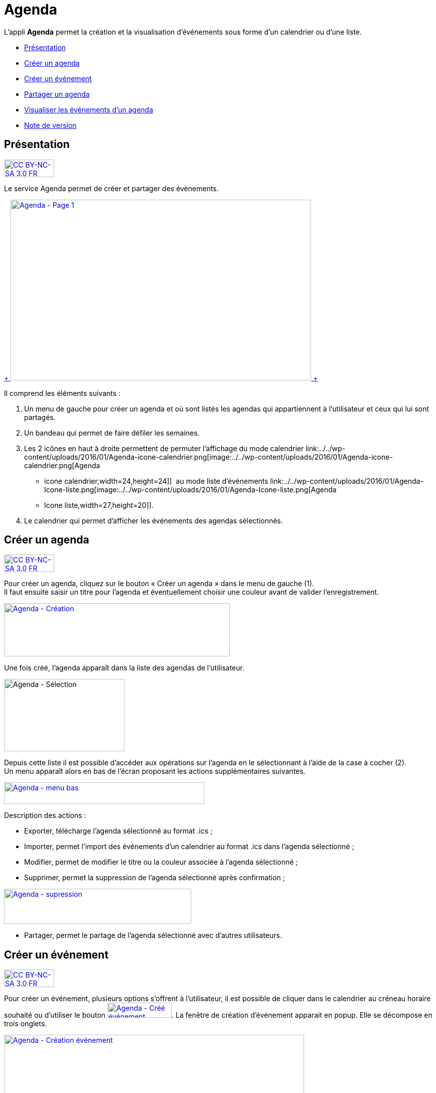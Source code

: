 [[agenda]]
= Agenda

L’appli *Agenda* permet la création et la visualisation d’événements
sous forme d’un calendrier ou d’une liste.

* link:index.html?iframe=true#presentation[Présentation]
* link:index.html?iframe=true#cas-d-usage-1[Créer un agenda]
* link:index.html?iframe=true#cas-d-usage-2[Créer un événement]
* link:index.html?iframe=true#cas-d-usage-3[Partager un agenda]
* link:index.html?iframe=true#cas-d-usage-4[Visualiser les événements
d'un agenda]
* link:index.html?iframe=true#notes-de-versions[Note de version]

[[presentation]]
[[présentation]]
== Présentation

http://creativecommons.org/licenses/by-nc-sa/3.0/fr/[image:../../wp-content/uploads/2015/03/CC-BY-NC-SA-3.0-FR-300x105.png[CC
BY-NC-SA 3.0 FR,width=100,height=35]]

Le service Agenda permet de créer et partager des évènements.

link:../../wp-content/uploads/2016/01/Agenda-Page-1.png[ +
image:../../wp-content/uploads/2016/01/Agenda-Page-1-1024x615.png[Agenda
- Page 1,width=599,height=360] +
]

Il comprend les éléments suivants :

1.  Un menu de gauche pour créer un agenda et où sont listés les agendas
qui appartiennent à l’utilisateur et ceux qui lui sont partagés.
2.  Un bandeau qui permet de faire défiler les semaines.
3.  Les 2 icônes en haut à droite permettent de permuter l’affichage du
mode calendrier
link:../../wp-content/uploads/2016/01/Agenda-icone-calendrier.png[image:../../wp-content/uploads/2016/01/Agenda-icone-calendrier.png[Agenda
- icone calendrier,width=24,height=24]]  au mode liste d’événements
link:../../wp-content/uploads/2016/01/Agenda-Icone-liste.png[image:../../wp-content/uploads/2016/01/Agenda-Icone-liste.png[Agenda
- Icone liste,width=27,height=20]].
4.  Le calendrier qui permet d'afficher les événements des agendas
sélectionnés.

[[cas-d-usage-1]]
[[créer-un-agenda]]
== Créer un agenda

http://creativecommons.org/licenses/by-nc-sa/3.0/fr/[image:../../wp-content/uploads/2015/03/CC-BY-NC-SA-3.0-FR-300x105.png[CC
BY-NC-SA 3.0 FR,width=100,height=35]]

Pour créer un agenda, cliquez sur le bouton « Créer un agenda » dans le
menu de gauche (1). +
Il faut ensuite saisir un titre pour l’agenda et éventuellement choisir
une couleur avant de valider l’enregistrement.

link:../../wp-content/uploads/2016/01/Agenda-Création.png[image:../../wp-content/uploads/2016/01/Agenda-Création-1024x241.png[Agenda
- Création,width=450,height=106]]

Une fois créé, l'agenda apparaît dans la liste des agendas de
l’utilisateur.

image:../../wp-content/uploads/2016/01/Agenda-Sélection.png[Agenda -
Sélection,width=240,height=144]

Depuis cette liste il est possible d’accéder aux opérations sur l’agenda
en le sélectionnant à l’aide de la case à cocher (2). +
Un menu apparaît alors en bas de l’écran proposant les actions
supplémentaires suivantes. +

link:../../wp-content/uploads/2016/01/Agenda-menu-bas.png[image:../../wp-content/uploads/2016/01/Agenda-menu-bas.png[Agenda
- menu bas,width=399,height=43]]

Description des actions :

* Exporter, télécharge l’agenda sélectionné au format .ics ; +
* Importer, permet l’import des événements d’un calendrier au format
.ics dans l’agenda sélectionné ; +
* Modifier, permet de modifier le titre ou la couleur associée à
l’agenda sélectionné ; +
* Supprimer, permet la suppression de l’agenda sélectionné après
confirmation ; +

link:../../wp-content/uploads/2016/01/Agenda-supression.png[image:../../wp-content/uploads/2016/01/Agenda-supression.png[Agenda
- supression,width=373,height=70]]

* Partager, permet le partage de l’agenda sélectionné avec d’autres
utilisateurs.

[[cas-d-usage-2]]
[[créer-un-événement]]
== Créer un événement

http://creativecommons.org/licenses/by-nc-sa/3.0/fr/[image:../../wp-content/uploads/2015/03/CC-BY-NC-SA-3.0-FR-300x105.png[CC
BY-NC-SA 3.0 FR,width=100,height=35]]

Pour créer un événement, plusieurs options s’offrent à l’utilisateur, il
est possible de cliquer dans le calendrier au créneau horaire souhaité
ou d’utiliser le bouton
link:../../wp-content/uploads/2016/01/Agenda-Créé-événement.png[image:../../wp-content/uploads/2016/01/Agenda-Créé-événement.png[Agenda
- Créé événement,width=128,height=30]]. La fenêtre de création
d’événement apparait en popup. Elle se décompose en trois onglets. +

link:../../wp-content/uploads/2016/01/Agenda-Création-événement.png[image:../../wp-content/uploads/2016/01/Agenda-Création-événement.png[Agenda
- Création événement,width=598,height=489]] +
Le premier onglet appelé "Détails" comporte les informations générales
de l’événement à créer :

* l’agenda auquel il appartient (à sélectionner parmi la liste des
calendriers que l’utilisateur peut modifier), +
* le titre de l’événement, +
* la description, +
* le lieu.

Le second onglet appelé "Dates" permet la sélection de la plage horaire
de l’événement.

link:../../wp-content/uploads/2016/01/Agenda-Création-date.png[image:../../wp-content/uploads/2016/01/Agenda-Création-date.png[Agenda
- Création date,width=598,height=489]]

Il est possible de changer les dates et heures de début et de fin. La
case à cocher « Toute la journée » permet de définir un événement sans
heure de début ou de fin.

Enfin le dernier onglet appelé "Récurrence" permet de définir la
récurrence de l’événement si nécessaire.

link:../../wp-content/uploads/2016/01/Agenda-Création-récurrence.png[image:../../wp-content/uploads/2016/01/Agenda-Création-récurrence.png[Agenda
- Création récurrence,width=598,height=489]]

Pour cela, il faut cocher la case « Récurrent » pour pouvoir accéder à
la sélection du paramétrage de la récurrence. +
Ensuite, il est possible de modifier :

1.  le type de récurrence (Tous les jours ou Toutes les semaines)
2.  la fréquence de la récurrence (Tous les X jours ou Y semaines)

*Si le type de récurrence est « Toutes les semaines », la liste des
jours de la semaine apparaît afin de choisir le ou les jours sur
lesquelles se produira la récurrence (ici tous les mercredis une semaine
sur 2).*

link:../../wp-content/uploads/2016/01/Agenda-Récurrence.png[image:../../wp-content/uploads/2016/01/Agenda-Récurrence.png[Agenda
- Récurrence,width=496,height=85]]

     3.  la fin de la série d’événements récurrents. Cette fin peut être
paramétrée après un nombre d’occurrences ou à une date donnée.

[[cas-d-usage-3]]
[[partager-un-agenda]]
== Partager un agenda

http://creativecommons.org/licenses/by-nc-sa/3.0/fr/[image:../../wp-content/uploads/2015/03/CC-BY-NC-SA-3.0-FR-300x105.png[CC
BY-NC-SA 3.0 FR,width=100,height=35]]

L’accès au partage de la ressource calendrier se fait grace au menu du
bas lors de la sélection d’un calendrier dans la liste des calendriers
de l’utilisateur.

link:../../wp-content/uploads/2016/01/Agenda-Partage.png[image:../../wp-content/uploads/2016/01/Agenda-Partage.png[Agenda
- Partage,width=598,height=433]] +
Dans la fenêtre, vous pouvez donner aux utilisateurs de l’ENT différents
droits d'accès à votre agenda. Pour cela, suivez les étapes suivantes :

1.  Saisissez les premières lettres du nom de l’utilisateur ou du groupe
d’utilisateurs que vous recherchez.
2.  Sélectionnez le résultat.
3.  Cochez les cases correspondantes aux droits que vous souhaitez leur
attribuer.

Les droits de partage que vous pouvez attribuer aux autres utilisateurs
sont les suivants :

* **Lecteur**: l’utilisateur peut lire le contenu
* **Contribuer**: l’utilisateur peut contribuer à votre agenda
* **Gestionnaire**: l’utilisateur peut modifier ou supprimer ou partager
l’agenda

[[cas-d-usage-4]]
[[visualiser-les-événements-dun-agenda]]
== Visualiser les événements d'un agenda

http://creativecommons.org/licenses/by-nc-sa/3.0/fr/[image:../../wp-content/uploads/2015/03/CC-BY-NC-SA-3.0-FR-300x105.png[CC
BY-NC-SA 3.0 FR,width=100,height=35]]

Les événements créés sont affichés sur la vue calendrier avec comme
couleur de fond celle de l’agenda auxquels ils appartiennent. Si un
événement est situé en dehors de la plage horaire affichée par le
calendrier une petite bulle contenant le nombre d’événements antérieurs
est affichée (+1 ici).

link:../../wp-content/uploads/2016/01/Agenda-Calendrier.png[image:../../wp-content/uploads/2016/01/Agenda-Calendrier.png[Agenda
- Calendrier,width=449,height=160]]

Il est possible de choisir les agendas affichés sur le calendrier en
cliquant dessus dans la partie de gauche. Les agenda non sélectionnés
sont grisés (ici « Agenda numéro 2 » est désactivé).

link:../../wp-content/uploads/2016/01/Agenda-Désactivé.png[image:../../wp-content/uploads/2016/01/Agenda-Désactivé.png[Agenda
- Désactivé,width=245,height=190]]

La seconde façon de visualiser les événements est la vue liste
accessible par l’icône
link:../../wp-content/uploads/2016/01/Agenda-Icone-liste.png[image:../../wp-content/uploads/2016/01/Agenda-Icone-liste.png[Agenda
- Icone liste,width=25,height=19]] en haut à droite de la vue
principale.

link:../../wp-content/uploads/2016/01/Agenda-liste.png[image:../../wp-content/uploads/2016/01/Agenda-liste.png[Agenda
- liste,width=597,height=357]]

Elle synthétise les informations des événements des différents agendas
affichés.

 

[[notes-de-versions]]
[[note-de-version]]
== Note de version

http://creativecommons.org/licenses/by-nc-sa/3.0/fr/[image:../../wp-content/uploads/2015/03/CC-BY-NC-SA-3.0-FR-300x105.png[CC
BY-NC-SA 3.0 FR,width=100,height=35]]

*Nouveautés de la version 0.3*

* Ajout d'un assistant à la saisie des heures

* Correction d'un décalage des horaires lors de la saisies d'événements
récurrents

* Correction dans l'affichage des champs obligatoires et validation des
formulaires

* Correction de la prise en compte de la modification des événements
